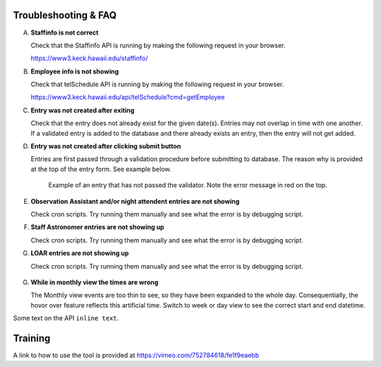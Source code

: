 Troubleshooting & FAQ
=====================

A. **Staffinfo is not correct**

   Check that the Staffinfo API is running by making the following request in your browser.

   `https://www3.keck.hawaii.edu/staffinfo/ <https://www3.keck.hawaii.edu/staffinfo/>`_

B. **Employee info is not showing**

   Check that telSchedule API is running by making the following request in your browser.
   
   `https://www3.keck.hawaii.edu/api/telSchedule?cmd=getEmployee <https://www3.keck.hawaii.edu/api/telSchedule?cmd=getEmployee>`_

C. **Entry was not created after exiting**

   Check that the entry does not already exist for the given date(s).
   Entries may not overlap in time with one another. If a validated entry is added to the database and there already exists an entry, 
   then the entry will not get added. 

D. **Entry was not created after clicking submit button**

   Entries are first passed through a validation procedure before submitting to database. The reason why is provided at the top of
   the entry form. See example below.

   .. figure:: _static/entry-form-fail.png
      :width: 300

      Example of an entry that has not passed the validator. 
      Note the error message in red on the top.

E. **Observation Assistant and/or night attendent entries are not showing**
   
   Check cron scripts. Try running them manually and see what the error is by debugging script.

F. **Staff Astronomer entries are not showing up**
 
   Check cron scripts. Try running them manually and see what the error is by debugging script.

G. **LOAR entries are not showing up**

   Check cron scripts. Try running them manually and see what the error is by debugging script.

   .. figure:: _static/run-loar-to-pp.png
      :width: 800

G. **While in monthly view the times are wrong**

   The Monthly view events are too thin to see, so they have been expanded to the whole day. 
   Consequentially, the hovor over feature reflects this artificial time. Switch to week or day
   view to see the correct start and end datetime.

Some text on the API ``inline text``. 

Training
========

A link to how to use the tool is provided at `https://vimeo.com/752784618/fe1f9eaebb <https://vimeo.com/752784618/fe1f9eaebb>`_